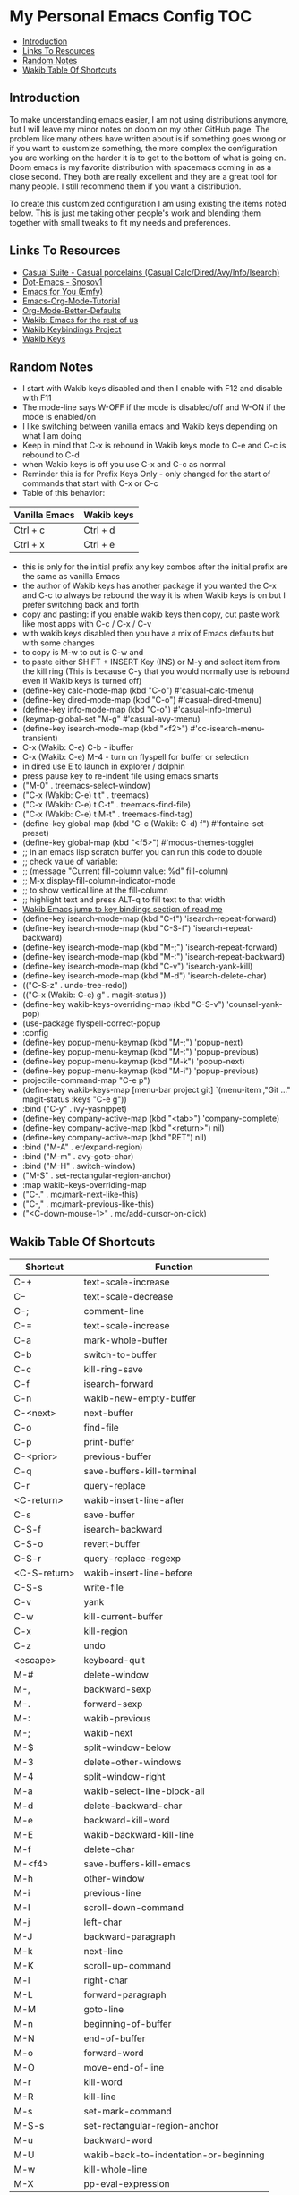 * My Personal Emacs Config                                              :TOC:
  - [[#introduction][Introduction]]
  - [[#links-to-resources][Links To Resources]]
  - [[#random-notes][Random Notes]]
  - [[#wakib-table-of-shortcuts][Wakib Table Of Shortcuts]]

** Introduction

To make understanding emacs easier, I am not using distributions
anymore, but I will leave my minor notes on doom on my other GitHub
page. The problem like many others have written about is if something
goes wrong or if you want to customize something, the more complex the
configuration you are working on the harder it is to get to the bottom
of what is going on. Doom emacs is my favorite distribution with
spacemacs coming in as a close second. They both are really excellent
and they are a great tool for many people. I still recommend them if
you want a distribution.

To create this customized configuration I am using existing the items noted
below. This is just me taking other people's work and blending them together
with small tweaks to fit my needs and preferences.

** Links To Resources

- [[https://github.com/kickingvegas/casual-suite][Casual Suite - Casual porcelains (Casual Calc/Dired/Avy/Info/Isearch)]]
- [[https://github.com/snosov1/dot-emacs][Dot-Emacs - Snosov1]]
- [[https://github.com/susam/emfy][Emacs for You (Emfy)]]
- [[https://github.com/james-stoup/emacs-org-mode-tutorial][Emacs-Org-Mode-Tutorial]]
- [[https://github.com/james-stoup/org-mode-better-defaults/tree/main][Org-Mode-Better-Defaults]]
- [[https://github.com/darkstego/wakib-emacs][Wakib: Emacs for the rest of us]]
- [[https://github.com/darkstego/wakib-project][Wakib Keybindings Project]]
- [[https://github.com/darkstego/wakib-keys][Wakib Keys]]

** Random Notes

- I start with Wakib keys disabled and then I enable with F12 and disable with F11
- The mode-line says W-OFF if the mode is disabled/off and W-ON if the mode is enabled/on
- I like switching between vanilla emacs and Wakib keys depending on what I am doing
- Keep in mind that C-x is rebound in Wakib keys mode to C-e and C-c is rebound to C-d
- when Wakib keys is off you use C-x and C-c as normal
- Reminder this is for Prefix Keys Only - only changed for the start of commands that start with C-x or C-c
- Table of this behavior:
| Vanilla Emacs | Wakib keys |
|---------------+------------|
| Ctrl + c      | Ctrl + d   |
| Ctrl + x      | Ctrl + e   |
- this is only for the initial prefix any key combos after the initial prefix are the same as vanilla Emacs
- the author of Wakib keys has another package if you wanted the C-x and C-c to always be rebound the way it is when Wakib keys is on but I prefer switching back and forth
- copy and pasting: if you enable wakib keys then copy, cut paste work like most apps with C-c / C-x / C-v
- with wakib keys disabled then you have a mix of Emacs defaults but with some changes
- to copy is M-w to cut is C-w and
- to paste either SHIFT + INSERT Key (INS) or M-y and select item from the kill ring (This is because C-y that you would normally use is rebound even if Wakib keys is turned off)
- (define-key calc-mode-map (kbd "C-o") #'casual-calc-tmenu)
- (define-key dired-mode-map (kbd "C-o") #'casual-dired-tmenu)
- (define-key info-mode-map (kbd "C-o") #'casual-info-tmenu)
- (keymap-global-set "M-g" #'casual-avy-tmenu)
- (define-key isearch-mode-map (kbd "<f2>") #'cc-isearch-menu-transient)
- C-x (Wakib: C-e) C-b - ibuffer
- C-x (Wakib: C-e) M-4 - turn on flyspell for buffer or selection
- in dired use E to launch in explorer / dolphin
- press pause key to re-indent file using emacs smarts
- ("M-0"       . treemacs-select-window)
- ("C-x (Wakib: C-e) t t"   . treemacs)
- ("C-x (Wakib: C-e) t C-t" . treemacs-find-file)
- ("C-x (Wakib: C-e) t M-t" . treemacs-find-tag)
- (define-key global-map (kbd "C-c (Wakib: C-d) f") #'fontaine-set-preset)
- (define-key global-map (kbd "<f5>") #'modus-themes-toggle)
- ;; In an emacs lisp scratch buffer you can run this code to double
- ;; check value of variable:
- ;; (message "Current fill-column value: %d" fill-column)
- ;; M-x display-fill-column-indicator-mode
- ;; to show vertical line at the fill-column
- ;; highlight text and press ALT-q to fill text to that width
- [[https://github.com/darkstego/wakib-emacs?tab=readme-ov-file#bindings][Wakib Emacs jump to key bindings section of read me]]
- (define-key isearch-mode-map (kbd "C-f") 'isearch-repeat-forward)
- (define-key isearch-mode-map (kbd "C-S-f") 'isearch-repeat-backward)
- (define-key isearch-mode-map (kbd "M-;") 'isearch-repeat-forward)
- (define-key isearch-mode-map (kbd "M-:") 'isearch-repeat-backward)
- (define-key isearch-mode-map (kbd "C-v") 'isearch-yank-kill)
- (define-key isearch-mode-map (kbd "M-d") 'isearch-delete-char)
- (("C-S-z" . undo-tree-redo))
- (("C-x (Wakib: C-e) g" . magit-status ))
- (define-key wakib-keys-overriding-map (kbd "C-S-v") 'counsel-yank-pop)
- (use-package flyspell-correct-popup
- :config
- (define-key popup-menu-keymap (kbd "M-;") 'popup-next)
- (define-key popup-menu-keymap (kbd "M-:") 'popup-previous)
- (define-key popup-menu-keymap (kbd "M-k") 'popup-next)
- (define-key popup-menu-keymap (kbd "M-i") 'popup-previous)
- projectile-command-map "C-e p")
- (define-key wakib-keys-map [menu-bar project git] `(menu-item ,"Git ..." magit-status :keys "C-e g"))
- :bind ("C-y" . ivy-yasnippet)
- (define-key company-active-map (kbd "<tab>") 'company-complete)
- (define-key company-active-map (kbd "<return>") nil)
- (define-key company-active-map (kbd "RET") nil)
- :bind ("M-A" . er/expand-region)
- :bind ("M-m" . avy-goto-char)
- :bind ("M-H" . switch-window)
- ("M-S" . set-rectangular-region-anchor)
- :map wakib-keys-overriding-map
- ("C-." . mc/mark-next-like-this)
- ("C-," . mc/mark-previous-like-this)
- ("<C-down-mouse-1>" . mc/add-cursor-on-click)

** Wakib Table Of Shortcuts

| Shortcut     | Function                               |
|--------------+----------------------------------------|
| C-+          | text-scale-increase                    |
| C--          | text-scale-decrease                    |
| C-;          | comment-line                           |
| C-=          | text-scale-increase                    |
| C-a          | mark-whole-buffer                      |
| C-b          | switch-to-buffer                       |
| C-c          | kill-ring-save                         |
| C-f          | isearch-forward                        |
| C-n          | wakib-new-empty-buffer                 |
| C-<next>     | next-buffer                            |
| C-o          | find-file                              |
| C-p          | print-buffer                           |
| C-<prior>    | previous-buffer                        |
| C-q          | save-buffers-kill-terminal             |
| C-r          | query-replace                          |
| <C-return>   | wakib-insert-line-after                |
| C-s          | save-buffer                            |
| C-S-f        | isearch-backward                       |
| C-S-o        | revert-buffer                          |
| C-S-r        | query-replace-regexp                   |
| <C-S-return> | wakib-insert-line-before               |
| C-S-s        | write-file                             |
| C-v          | yank                                   |
| C-w          | kill-current-buffer                    |
| C-x          | kill-region                            |
| C-z          | undo                                   |
| <escape>     | keyboard-quit                          |
| M-#          | delete-window                          |
| M-,          | backward-sexp                          |
| M-.          | forward-sexp                           |
| M-:          | wakib-previous                         |
| M-;          | wakib-next                             |
| M-$          | split-window-below                     |
| M-3          | delete-other-windows                   |
| M-4          | split-window-right                     |
| M-a          | wakib-select-line-block-all            |
| M-d          | delete-backward-char                   |
| M-e          | backward-kill-word                     |
| M-E          | wakib-backward-kill-line               |
| M-f          | delete-char                            |
| M-<f4>       | save-buffers-kill-emacs                |
| M-h          | other-window                           |
| M-i          | previous-line                          |
| M-I          | scroll-down-command                    |
| M-j          | left-char                              |
| M-J          | backward-paragraph                     |
| M-k          | next-line                              |
| M-K          | scroll-up-command                      |
| M-l          | right-char                             |
| M-L          | forward-paragraph                      |
| M-M          | goto-line                              |
| M-n          | beginning-of-buffer                    |
| M-N          | end-of-buffer                          |
| M-o          | forward-word                           |
| M-O          | move-end-of-line                       |
| M-r          | kill-word                              |
| M-R          | kill-line                              |
| M-s          | set-mark-command                       |
| M-S-s        | set-rectangular-region-anchor          |
| M-u          | backward-word                          |
| M-U          | wakib-back-to-indentation-or-beginning |
| M-w          | kill-whole-line                        |
| M-X          | pp-eval-expression                     |
